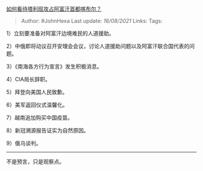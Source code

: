 [[https://www.zhihu.com/question/479782070/answer/2062739282][如何看待塔利班攻占阿富汗首都喀布尔？]]

#+BEGIN_QUOTE
  Author: #JohnHexa Last update: /16/08/2021/ Links: Tags:
#+END_QUOTE

1）立刻要准备对阿富汗边境难民的人道援助。

2）中俄即将动议召开安理会会议，讨论人道援助问题以及阿富汗联合国代表的问题。

3）《南海各方行为宣言》发生积极消息。

4）CIA局长辞职。

5）拜登向美国人民致歉。

6）美军返回仪式温馨化。

7）越南追加购买中国疫苗。

8）新冠溯源报告证实为自然原因。

9）俄乌谈判。

--------------

不是预言，只是观察点。

